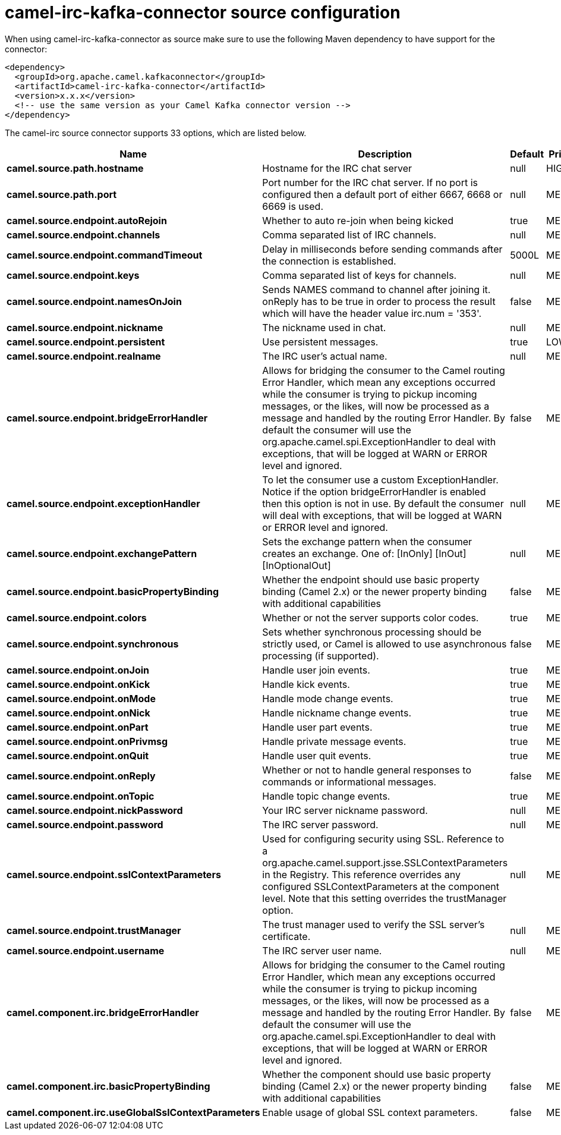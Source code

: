 // kafka-connector options: START
[[camel-irc-kafka-connector-source]]
= camel-irc-kafka-connector source configuration

When using camel-irc-kafka-connector as source make sure to use the following Maven dependency to have support for the connector:

[source,xml]
----
<dependency>
  <groupId>org.apache.camel.kafkaconnector</groupId>
  <artifactId>camel-irc-kafka-connector</artifactId>
  <version>x.x.x</version>
  <!-- use the same version as your Camel Kafka connector version -->
</dependency>
----


The camel-irc source connector supports 33 options, which are listed below.



[width="100%",cols="2,5,^1,2",options="header"]
|===
| Name | Description | Default | Priority
| *camel.source.path.hostname* | Hostname for the IRC chat server | null | HIGH
| *camel.source.path.port* | Port number for the IRC chat server. If no port is configured then a default port of either 6667, 6668 or 6669 is used. | null | MEDIUM
| *camel.source.endpoint.autoRejoin* | Whether to auto re-join when being kicked | true | MEDIUM
| *camel.source.endpoint.channels* | Comma separated list of IRC channels. | null | MEDIUM
| *camel.source.endpoint.commandTimeout* | Delay in milliseconds before sending commands after the connection is established. | 5000L | MEDIUM
| *camel.source.endpoint.keys* | Comma separated list of keys for channels. | null | MEDIUM
| *camel.source.endpoint.namesOnJoin* | Sends NAMES command to channel after joining it. onReply has to be true in order to process the result which will have the header value irc.num = '353'. | false | MEDIUM
| *camel.source.endpoint.nickname* | The nickname used in chat. | null | MEDIUM
| *camel.source.endpoint.persistent* | Use persistent messages. | true | LOW
| *camel.source.endpoint.realname* | The IRC user's actual name. | null | MEDIUM
| *camel.source.endpoint.bridgeErrorHandler* | Allows for bridging the consumer to the Camel routing Error Handler, which mean any exceptions occurred while the consumer is trying to pickup incoming messages, or the likes, will now be processed as a message and handled by the routing Error Handler. By default the consumer will use the org.apache.camel.spi.ExceptionHandler to deal with exceptions, that will be logged at WARN or ERROR level and ignored. | false | MEDIUM
| *camel.source.endpoint.exceptionHandler* | To let the consumer use a custom ExceptionHandler. Notice if the option bridgeErrorHandler is enabled then this option is not in use. By default the consumer will deal with exceptions, that will be logged at WARN or ERROR level and ignored. | null | MEDIUM
| *camel.source.endpoint.exchangePattern* | Sets the exchange pattern when the consumer creates an exchange. One of: [InOnly] [InOut] [InOptionalOut] | null | MEDIUM
| *camel.source.endpoint.basicPropertyBinding* | Whether the endpoint should use basic property binding (Camel 2.x) or the newer property binding with additional capabilities | false | MEDIUM
| *camel.source.endpoint.colors* | Whether or not the server supports color codes. | true | MEDIUM
| *camel.source.endpoint.synchronous* | Sets whether synchronous processing should be strictly used, or Camel is allowed to use asynchronous processing (if supported). | false | MEDIUM
| *camel.source.endpoint.onJoin* | Handle user join events. | true | MEDIUM
| *camel.source.endpoint.onKick* | Handle kick events. | true | MEDIUM
| *camel.source.endpoint.onMode* | Handle mode change events. | true | MEDIUM
| *camel.source.endpoint.onNick* | Handle nickname change events. | true | MEDIUM
| *camel.source.endpoint.onPart* | Handle user part events. | true | MEDIUM
| *camel.source.endpoint.onPrivmsg* | Handle private message events. | true | MEDIUM
| *camel.source.endpoint.onQuit* | Handle user quit events. | true | MEDIUM
| *camel.source.endpoint.onReply* | Whether or not to handle general responses to commands or informational messages. | false | MEDIUM
| *camel.source.endpoint.onTopic* | Handle topic change events. | true | MEDIUM
| *camel.source.endpoint.nickPassword* | Your IRC server nickname password. | null | MEDIUM
| *camel.source.endpoint.password* | The IRC server password. | null | MEDIUM
| *camel.source.endpoint.sslContextParameters* | Used for configuring security using SSL. Reference to a org.apache.camel.support.jsse.SSLContextParameters in the Registry. This reference overrides any configured SSLContextParameters at the component level. Note that this setting overrides the trustManager option. | null | MEDIUM
| *camel.source.endpoint.trustManager* | The trust manager used to verify the SSL server's certificate. | null | MEDIUM
| *camel.source.endpoint.username* | The IRC server user name. | null | MEDIUM
| *camel.component.irc.bridgeErrorHandler* | Allows for bridging the consumer to the Camel routing Error Handler, which mean any exceptions occurred while the consumer is trying to pickup incoming messages, or the likes, will now be processed as a message and handled by the routing Error Handler. By default the consumer will use the org.apache.camel.spi.ExceptionHandler to deal with exceptions, that will be logged at WARN or ERROR level and ignored. | false | MEDIUM
| *camel.component.irc.basicPropertyBinding* | Whether the component should use basic property binding (Camel 2.x) or the newer property binding with additional capabilities | false | MEDIUM
| *camel.component.irc.useGlobalSslContextParameters* | Enable usage of global SSL context parameters. | false | MEDIUM
|===
// kafka-connector options: END
